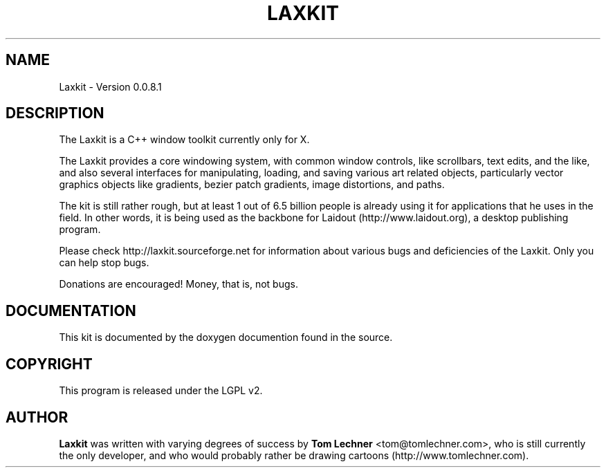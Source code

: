 .TH LAXKIT 1 "$Date: 2011-12-03 18:09:51 -0800 (Sat, 03 Dec 2011) $"
.SH NAME
Laxkit \- Version 0.0.8.1
.br
.SH DESCRIPTION
The Laxkit is a C++ window toolkit currently only for X.

The Laxkit provides a core windowing system,
with common window controls, like scrollbars, text edits, and
the like, and also several interfaces
for manipulating, loading, and saving various art related objects,
particularly vector graphics objects like gradients, bezier patch 
gradients, image distortions, and paths.

The kit is still rather rough, but at least 1 out of 6.5 billion
people is already using it for applications that he uses in the
field. In other words, it is being used as the backbone for
Laidout (http://www.laidout.org), a desktop publishing program.

Please check http://laxkit.sourceforge.net for information
about various bugs and deficiencies of the Laxkit.
Only you can help stop bugs.
 
Donations are encouraged! Money, that is, not bugs.
.PP
.\" TeX users may be more comfortable with the \fB<whatever>\fP and
.\" \fI<whatever>\fP escape sequences to invode bold face and italics, 
.\" respectively.
.SH DOCUMENTATION
.br
This kit is documented by the doxygen documention found in the source.
.SH COPYRIGHT
This program is released under the LGPL v2.
.SH AUTHOR
\fBLaxkit\fP was written with varying degrees of success by 
\fBTom Lechner\fP <tom@tomlechner.com>,
who is still currently the only developer, and who would probably rather be
drawing cartoons (http://www.tomlechner.com).

